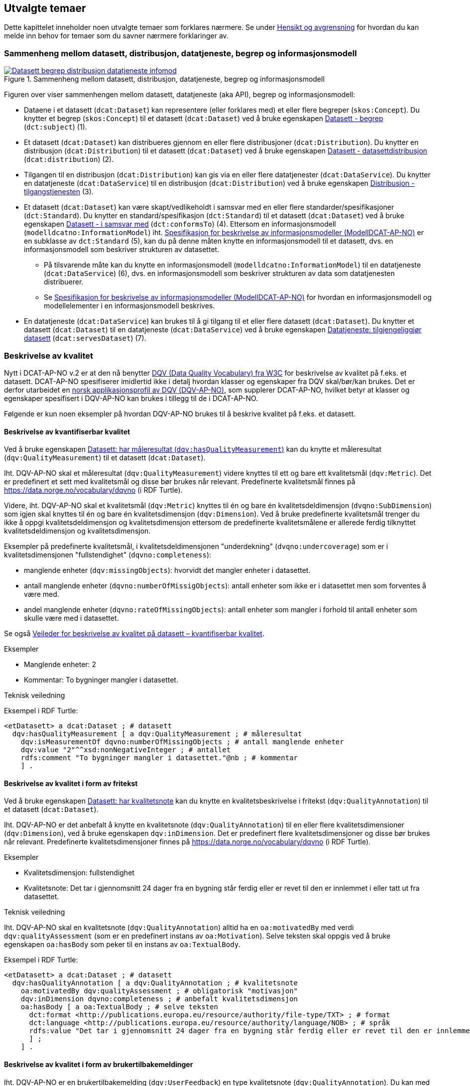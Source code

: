 == Utvalgte temaer [[utvalgte-temaer]]

Dette kapittelet inneholder noen utvalgte temaer som forklares nærmere. Se under <<hensikt-og-avgrensing, Hensikt og avgrensning>> for hvordan du kan melde inn behov for temaer som du savner nærmere forklaringer av.

=== Sammenheng mellom datasett, distribusjon, datatjeneste, begrep og informasjonsmodell [[sammenheng]]

.Sammenheng mellom datasett, distribusjon, datatjeneste, begrep og informasjonsmodell
[link=images/Datasett-begrep-distribusjon-datatjeneste-infomod.png]
image::images/Datasett-begrep-distribusjon-datatjeneste-infomod.png[]

Figuren over viser sammenhengen mellom datasett, datatjeneste (aka API), begrep og informasjonsmodell:

* Dataene i et datasett (`dcat:Dataset`) kan representere (eller forklares med) et eller flere begreper (`skos:Concept`). Du knytter et begrep (`skos:Concept`) til et datasett (`dcat:Dataset`) ved å bruke egenskapen <<datasett-begrep, Datasett - begrep>> (`dct:subject`) (1).

* Et datasett (`dcat:Dataset`) kan distribueres gjennom en eller flere distribusjoner (`dcat:Distribution`). Du knytter en distribusjon (`dcat:Distribution`) til et datasett (`dcat:Dataset`) ved å bruke egenskapen <<datasett-datasettdistribusjon, Datasett - datasettdistribusjon>> (`dcat:distribution`) (2).

* Tilgangen til en distribusjon (`dcat:Distribution`) kan gis via en eller flere datatjenester (`dcat:DataService`). Du knytter en datatjeneste (`dcat:DataService`) til en distribusjon (`dcat:Distribution`) ved å bruke egenskapen <<distribusjon-tilgangstjeneste, Distribusjon - tilgangstjenesten>> (3).

* Et datasett (`dcat:Dataset`) kan være skapt/vedlikeholdt i samsvar med en eller flere standarder/spesifikasjoner (`dct:Standard`). Du knytter en standard/spesifikasjon (`dct:Standard`) til et datasett (`dcat:Dataset`) ved å bruke egenskapen <<datasett-iSamsvarMed, Datasett - i samsvar med>> (`dct:conformsTo`) (4). Ettersom en informasjonsmodell (`modelldcatno:InformationModel`) iht. https://data.norge.no/specification/modelldcat-ap-no/[Spesifikasjon for beskrivelse av informasjonsmodeller (ModellDCAT-AP-NO)] er en subklasse av `dct:Standard` (5), kan du på denne måten  knytte en informasjonsmodell til et datasett, dvs. en informasjonsmodell som beskriver strukturen av datasettet.

** På tilsvarende måte kan du knytte en informasjonsmodell (`modelldcatno:InformationModel`) til en datatjeneste (`dcat:DataService`) (6), dvs. en informasjonsmodell som beskriver strukturen av data som datatjenesten distribuerer.

** Se https://data.norge.no/specification/modelldcat-ap-no/[Spesifikasjon for beskrivelse av informasjonsmodeller (ModellDCAT-AP-NO)] for hvordan en informasjonsmodell og modellelementer i en informasjonsmodell beskrives.

* En datatjeneste (`dcat:DataService`) kan brukes til å gi tilgang til et eller flere datasett (`dcat:Dataset`). Du knytter et datasett (`dcat:Dataset`) til en datatjeneste (`dcat:DataService`) ved å bruke egenskapen <<datatjeneste-tilgjengeliggjørDatasett, Datatjeneste: tilgjengeliggjør datasett>> (`dcat:servesDataset`) (7).

=== Beskrivelse av kvalitet [[beskrivelse-av-kvalitet]]

Nytt i DCAT-AP-NO v.2 er at den nå benytter https://www.w3.org/TR/vocab-dqv/[DQV (Data Quality Vocabulary) fra W3C] for beskrivelse av kvalitet på f.eks. et datasett. DCAT-AP-NO spesifiserer imidlertid ikke i detalj hvordan klasser og egenskaper fra DQV skal/bør/kan brukes. Det er derfor utarbeidet en https://data.norge.no/specification/dqv-ap-no/[norsk applikasjonsprofil av DQV (DQV-AP-NO)], som supplerer DCAT-AP-NO, hvilket betyr at klasser og egenskaper spesifisert i DQV-AP-NO kan brukes i tillegg til de i DCAT-AP-NO.

Følgende er kun noen eksempler på hvordan DQV-AP-NO brukes til å beskrive kvalitet på f.eks. et datasett.

==== Beskrivelse av kvantifiserbar kvalitet [[beskrivelse-av-kvantifiserbar-kvalitet]]

Ved å bruke egenskapen https://data.norge.no/specification/dqv-ap-no/#Datasett_harM%C3%A5leresultat[Datasett: har måleresultat (`dqv:hasQualityMeasurement`)] kan du knytte et måleresultat (`dqv:QualityMeasurement`) til et datasett (`dcat:Dataset`).

Iht. DQV-AP-NO skal et måleresultat (`dqv:QualityMeasurement`) videre knyttes til ett og bare ett kvalitetsmål (`dqv:Metric`). Det er predefinert et sett med kvalitetsmål og disse bør brukes når relevant. Predefinerte kvalitetsmål finnes på https://data.norge.no/vocabulary/dqvno (i RDF Turtle).

Videre, iht. DQV-AP-NO skal et kvalitetsmål (`dqv:Metric`) knyttes til én og bare én  kvalitetsdeldimensjon (`dvqno:SubDimension`) som igjen skal knyttes til én og bare én kvalitetsdimensjon (`dqv:Dimension`). Ved å bruke predefinerte kvalitetsmål trenger du ikke å oppgi kvalitetsdeldimensjon og kvalitetsdimensjon ettersom de predefinerte kvalitetsmålene er allerede ferdig tilknyttet kvalitetsdeldimensjon og kvalitetsdimensjon.

Eksempler på predefinerte kvalitetsmål, i kvalitetsdeldimensjonen "underdekning" (`dvqno:undercoverage`) som er i kvalitetsdimensjonen "fullstendighet" (`dqvno:completeness`):

* manglende enheter (`dqv:missingObjects`): hvorvidt det mangler enheter i datasettet.
* antall manglende enheter (`dqvno:numberOfMissigObjects`): antall enheter som ikke er i datasettet men som forventes å være med.
* andel manglende enheter (`dqvno:rateOfMissingObjects`): antall enheter som mangler i forhold til antall enheter som skulle være med i datasettet.

Se også https://data.norge.no/guide/veileder-kvantifiserbar-kvalitet/[Veileder for beskrivelse av kvalitet på datasett – kvantifiserbar kvalitet].

.Eksempler
* Manglende enheter: 2
* Kommentar: To bygninger mangler i datasettet.

.Teknisk veiledning

Eksempel i RDF Turtle:
-----
<etDatasett> a dcat:Dataset ; # datasett
  dqv:hasQualityMeasurement [ a dqv:QualityMeasurement ; # måleresultat
    dqv:isMeasurementOf dqvno:numberOfMissingObjects ; # antall manglende enheter
    dqv:value "2"^^xsd:nonNegativeInteger ; # antallet
    rdfs:comment "To bygninger mangler i datasettet."@nb ; # kommentar
    ] .
-----

==== Beskrivelse av kvalitet i form av fritekst [[beskrivelse-av-kvalitet-fritekst]]

Ved å bruke egenskapen https://data.norge.no/specification/dcat-ap-no/#Datasett-harKvalitetsnote[Datasett: har kvalitetsnote] kan du knytte en kvalitetsbeskrivelse i fritekst (`dqv:QualityAnnotation`) til et datasett (`dcat:Dataset`).

Iht. DQV-AP-NO er det anbefalt å knytte en kvalitetsnote (`dqv:QualityAnnotation`) til en eller flere kvalitetsdimensioner (`dqv:Dimension`), ved å bruke egenskapen `dqv:inDimension`. Det er predefinert flere kvalitetsdimensjoner og disse bør brukes når relevant. Predefinerte kvalitetsdimensjoner finnes på https://data.norge.no/vocabulary/dqvno (i RDF Turtle).

.Eksempler
* Kvalitetsdimensjon: fullstendighet
* Kvalitetsnote: Det tar i gjennomsnitt 24 dager fra en bygning står ferdig eller er revet til den er innlemmet i eller tatt ut fra datasettet.

.Teknisk veiledning

Iht. DQV-AP-NO skal en kvalitetsnote (`dqv:QualityAnnotation`) alltid ha en `oa:motivatedBy` med verdi `dqv:qualityAssessment` (som er en predefinert instans av `oa:Motivation`). Selve teksten skal oppgis ved å bruke egenskapen `oa:hasBody` som peker til en instans av `oa:TextualBody`.

Eksempel i RDF Turtle:
-----
<etDatasett> a dcat:Dataset ; # datasett
  dqv:hasQualityAnnotation [ a dqv:QualityAnnotation ; # kvalitetsnote
    oa:motivatedBy dqv:qualityAssessment ; # obligatorisk "motivasjon"
    dqv:inDimension dqvno:completeness ; # anbefalt kvalitetsdimensjon
    oa:hasBody [ a oa:TextualBody ; # selve teksten
      dct:format <http://publications.europa.eu/resource/authority/file-type/TXT> ; # format
      dct:language <http://publications.europa.eu/resource/authority/language/NOB> ; # språk
      rdfs:value "Det tar i gjennomsnitt 24 dager fra en bygning står ferdig eller er revet til den er innlemmet i eller tatt ut fra datasettet."@nb ;  # teksten
      ] ;
    ] .
-----

==== Beskrivelse av kvalitet i form av brukertilbakemeldinger [[beskrivelse-av-kvalitet-brukertilbakemelding]]

Iht. DQV-AP-NO er en brukertilbakemelding (`dqv:UserFeedback`) en type kvalitetsnote (`dqv:QualityAnnotation`). Du kan med andre ord knytte en brukertilbakemelding på kvalitet (`dqv:UserQualityFeedback`) til et datasett (`dcat:Dataset`), på tilsvarende måte som  <<beskrivelse-av-kvalitet-fritekst, beskrivelse av kvalitet i form av fritekst>>. Se også <<beskrivelse-av-kvalitet-fritekst, Beskrivelse av kvalitet i form av fritekst>> for obligatoriske og anbefalte krav som også gjelder for brukertilbakemelding (`dqv:UserFeedback`) her.

.Eksempler
* Kvalitetsdimensjon: fullstendighet
* Brukertilbakemelding: 24 dagers etterslep er mer enn bra nok for vårt statistiske formål.

.Teknisk veiledning

Eksempel i RDF Turle:
-----
<etDatasett> a dcat:Dataset ; # datasett
  dqv:hasQualityAnnotation [ a dqv:UserQualityFeedback ; # brukertilbakemelding
    oa:motivatedBy dqv:qualityAssessment ; # obligatorisk "motivasjon"
    dqv:inDimension dqvno:completeness ; # anbefalt kvalitetsdimensjon
    oa:hasBody [ a oa:TextualBody ; # selve teksten
      dct:format <http://publications.europa.eu/resource/authority/file-type/TXT> ; # format
      dct:language <http://publications.europa.eu/resource/authority/language/NOB> ; # språk
      rdfs:value "24 dagers etterslep er mer enn bra nok for vårt statistiske formål."@nb ;  # teksten
      ] ;
    ] .
-----

==== Beskrivelse av at et datasett er autoritativt [[beskrivelse-av-kvalitet-autoritativt]]

Iht. DQV-AP-NO er et kvalitetssertifikat (`dqv:QualityCertificate`) en type kvalitetsnote (`dqv:QualityAnnotation`). Du kan med andre ord knytte et kvalitetssertifikat (`dqv:QualityCertificate`) til et datasett (`dcat:Dataset`), på tilsvarende måte som  <<beskrivelse-av-kvalitet-fritekst, beskrivelse av kvalitet i form av fritekst>>. Se også <<beskrivelse-av-kvalitet-fritekst, Beskrivelse av kvalitet i form av fritekst>> for obligatoriske og anbefalte krav som også gjelder for kvalitetssertifikat (`dqv:QualityCertificate`) her.

.Eksempler
 * Autoritativ kilde: ja

.Teknisk veiledning

Vokabularet https://data.norge.no/vocabulary/dqvno (i RDF) inneholder et predefinert kvalitetssertifikat, `dqvno:isAuthoritative`, som er en "kvalitetsbeskrivelse som uttrykker at noe er autoritativt". Dette predefinerte kvalitetssertifikatet bør du bruke når du ønsker å si at et datasett er autoritativt.

Eksempel i RDF Turtle:
-----
<etDatasett> a dcat:Dataset ;
  dqv:hasQualityAnnotation dqvno:isAuthoritative . # datasettet er autoritativt
-----

==== Beskrivelse av at kvaliteten er i samsvar med gitt standard/spesifikasjon [[beskrivelse-av-kvalitet-iSamsvarMed]]

Ved å bruke egenskapen <<datasett-iSamsvarMed, Datasett - i samsvar med>> kan du knytte en standard/spesifikasjon (`dct:Standard`) til et datasett (`dcat:Dataset`), for å informere om at datasettet er generert/vedlikeholdt i henhold til gitt(e) standard(er)/spesifikasjon(er).

Se <<datasett-iSamsvarMed, Datasett - i samsvar med>> for hvordan egenskapen brukes.

=== Beskrivelse av juridiske rammer [[beskrivelse-av-juss]]

For å knytte f.eks. en lovhjemmel til et datasett eller en datatjeneste, er det to steg (her under med utgangspunkt i datasett):

. Et datasett (`dcat:Dataset`) kan referere til en eller flere regler (`cpsv:Rule`) ved hjelp av egenskapen https://data.norge.no/specification/dcat-ap-no/#Datasett-f%C3%B8lger[Datasett: følger] (`cpsv:follows`). Vokabularet https://data.norge.no/vocabulary/cpsvno/[cpsvno] inneholder p.t. følgende predefinerte instanser av `cpsv:Rule`, og disse bør brukes når relevant:
** behandlingsgrunnlag (`cpsvno:ruleForDataProcessing`): regel som regulerer behandling av data, spesielt personopplysninger
** utleveringsregel (`cpsvno:ruleForDisclosure`): regel som regulerer utlevering av en ressurs (f.eks. et datasett)
** skjermingsregel (`cpsvno:ruleForNonDisclosure`): regel som regulerer skjerming av en ressurs (f.eks. et datasett)
. En regel (`cpsv:Rule`) kan referere til en eller flere regulative ressurser (`eli:LegalResource`) ved hjelp av egenskapen https://data.norge.no/specification/dcat-ap-no/#Regel-obligatoriske-egenskaper[Regel: implementerer] (`cpsv:implements`). Et eksempel på en regulativ ressurs er en lovhjemmel.
** Egenskapen https://data.norge.no/specification/dcat-ap-no/#RegulativRessurs-obligatoriske-egenskaper[Regulativ ressurs: type] (`dct:type`) er iht. DCAT-AP-NO obligatorisk for en regulativ ressurs (`eli:LegalResource`).

.Teknisk veiledning
Se under <<datasett-følger, Datasett - følger>> for eksempel i RDF Turtle.

=== Beskrivelse av tidsserie/datasettserie [[beskrivelse-av-datasettserie]]

For å beskrive datasett som inneholder en serie av datasett, anbefaler DCAT-AP-NO å bruke egenskapen https://data.norge.no/specification/dcat-ap-no/#Datasett-harDel[Datasett: har del] ("består av", `dct:hasPart`). Den motsatte egenskapen https://data.norge.no/specification/dcat-ap-no/#Datasett-erDelAv[Datasett: er del av] ("inngår i", `dct:isPartOf`) kan brukes til å knytte et datasett til en datasettserie.

.Eksempler
* Datasettet "årsregnskap" består av datasettene "regnskap2017" og "regnskap2018"
* Datasettet "regnskap2017" og "regnskap2018" inngår i datasettet "årsregnskap"

.Teknisk veiledning

Eksempel i RDF Turtle:
-----
<årsregnskap> a dcat:Dataset ;
   dct:hasPart <regnskap2017>, <regnskap2018> .

<regnskap2017> a dcat:Dataset ;
   dct:isPartOf <årsregnskap> ;
   dct:temporal [a dct:PeriodOfTime ;
   dcat:startDate "2017-01-01"^^xsd:date ;
   dcat:endDate "2017-12-31"^^xsd:date ; ] .

<regnskap2018> a dcat:Dataset ;
   dct:isPartOf <årsregnskap> ;
   dct:temporal [a dct:PeriodOfTime ;
   dcat:startDate "2018-01-01"^^xsd:date ;
   dcat:endDate "2018-12-31"^^xsd:date ; ] .
-----

NOTE: I skrivende stund holder W3C på å utarbeide v.3.0 av DCAT hvor det skal være en løsning for å kunne beskrive en "Datasettserie" mer presist. Den foreslåtte løsningen p.t. ser ut til å bruke en ny klasse "Datasettserie" (`dcat:DatasetSeries`) som er en subklasse av Datasett (`dcat:Dataset`), og datasettene (`dcat:Dataset`) knyttes til serien (`dcat:DatasetSeries`) ved å bruke en ny egenskap "Datasett - iSerie" (`dcat:inSeries`) som er en subegenskap av `dct:isPartOf`. Det diskuteres p.t. om det også skal innføres en ny egenskap "Datasettserie - seriemedlem" (`dcat:seriesMember`) som er den inverse av egenskapen `dcat:inSeries` og som er en subegenskap av `dct:hasPart`. Løsningen, når den vedtas i W3C og også tas i bruk av EU, er med andre en mer presis måte å bruke klassen Datasett (`dcat:Dataset`) og egenskapen erDelAv (`dct:isPartOf`). Inntil videre bruker vi `dct:isPartOf` eller `dct:hasPart` til å beskrive tidsserier/dataserier, som beskrevet ovenfor.


=== Beskrivelse av åpne data [[beskrivelse-av-åpneData]]

Et datasett kan gjøres tilgjengelig via distribusjon(er) og/eller datatjeneste(r). Se ellers under <<sammenheng, Sammenheng mellom datasett, begrep, distribusjon, datatjeneste og informasjonsmodell>> for sammenheng mellom bl.a. datasett (`dcat:Dataset`), distribusjon (`dcat:Distribution`) og datatjeneste (`dcat:DataService`).

==== Åpne data via distribusjon(er) [[åpnedata-via-distribusjon]]

Åpne data kan tilgjengeliggjøres via distribusjoner. For at et datasett (`dcat:Dataset`) skal kunne betraktes som et datasett med åpne data, _skal_ følgende oppfylles:

. Datasettet _skal være offentlig tilgjengelig_. Egenskapen https://data.norge.no/specification/dcat-ap-no/#Datasett-tilgangsniv%C3%A5[Datasett: tilgangsnivå] (`dct:accessRights`) _skal_ med andre ord ha verdi `offentlig` (`http://publications.europa.eu/resource/authority/access-right/PUBLIC`).
. Datasettet _er gjort tilgjengelig_. Egenskapen https://data.norge.no/specification/dcat-ap-no/#Datasett-datasettdistribusjon[Datasett: datasettdistribusjon] (`dcat:distribution`) _skal_ med andre ord ha minst én verdi, dvs. det skal være minst én distribusjon av datasettet.
. Datasettet er gjort tilgjengelig med minst én distribusjon som er tilknyttet en _åpen lisens_. Egenskapen https://data.norge.no/specification/dcat-ap-no/#Distribusjon-lisens[Distribusjon: lisens] (`dct:license`) til minst én av distribusjonene (hvis flere distribusjoner) til datasettet _skal_ med andre ord referere til en åpen lisens. Se <<distribusjon-lisens, Distribusjon - lisens>> for mer om åpne lisenser.
.. Når tilgangen til distribusjonen som er tilknyttet en åpen lisens gis via en eller flere datatjenester (`dcat:DataService`) ved hjelp av egenskapen https://data.norge.no/specification/dcat-ap-no/#Distribusjon-tilganstjeneste[Distribusjon: tilgangstjeneste] (`dcat:accessService`), _skal_ minst én av datatjenestene (hvis flere datatjenester) i tillegg også være tilknyttet en _åpen lisen_. Egenskapen https://data.norge.no/specification/dcat-ap-no/#Datatjeneste-lisens[Datatjeneste: lisens] (`dct:license`) til minst én av datatjenestene (hvis flere) _skal_ med andre ord referere til en _åpen lisens_. Se <<distribusjon-lisens, Distribusjon - lisens>> for mer om åpne lisenser.

Se ellers <<sammenheng, Sammenheng mellom datasett, distribusjon, datatjeneste, begrep og informasjonsmodell>>.

.Teknisk veiledning

Eksempel i RDF Turtle:
-----
<etDatasettMedÅpneData> a dcat:Dataset ; # datasett
   dct:accessRights <http://publications.europa.eu/resource/authority/access-right/PUBLIC> ; # offentlig tilgjengelig (pkt.1)
   dcat:distribution [ a dcat:Distribution ; # en distribusjon (pkt.2)
      dct:license <http://publications.europa.eu/resource/authority/licence/CC_BY_4_0> ; # en åpen lisens (pkt.3)
      dcat:accessService [ a dcat:DataService ; # datatjeneste
        dct:license <http://publications.europa.eu/resource/authority/licence/CC_BY_4_0> ; # en åpen lisens (pkt.3a)
        ] ;
      ] .
-----

==== Åpne data via datatjeneste (aka API) [[åpnedata-via-datatjeneste]]

En datatjeneste (`dcat:Dataservice`) kan gi tilgang til åpne data. For at en datatjeneste (`dcat:DataService`) skal kunne sies å gi tilgang til datasett (`dcat:Dataset`) med åpne data, _skal_ følgende oppfylles:

. Datatjenesten (`dcat:DataService`) _skal_ tilbys under en _åpen lisens_. Egenskapen https://data.norge.no/specification/dcat-ap-no/#Datatjeneste-lisens[Datatjeneste: lisens] (`dct:license`) _skal_ med andre ord referere til en åpen lisens. Se <<distribusjon-lisens, Distribusjon - lisens>> for mer om åpne lisenser.
. Datatjenesten _gir_ tilgang til _data_. Egenskapen https://data.norge.no/specification/dcat-ap-no/#Datatjeneste-tilgjengeliggjor-datasett[Datatjeneste: tilgjengeliggjør datasett] (`dcat:servesDataset`) _skal_ med andre ord referere til minst ett datasett (`dcat:Dataset`).
. _Alle_ (hvis flere) datasett (`dcat:Dataset`) som datatjenesten gir tilgang til, _skal_ være offentlig tilgjengelige. Egenskapen https://data.norge.no/specification/dcat-ap-no/#Datasett-tilgangsniv%C3%A5[Datasett: tilgangsnivå] (`dct:accessRights`) til alle datasettene _skal_ med andre ord ha verdi `offentlig` (`http://publications.europa.eu/resource/authority/access-right/PUBLIC`).

.Teknisk veiledning

Eksempel i RDF Turtle:
-----
<enDatatjeneste> a dcat:DataService ; # datatjeneste
  dct:license <http://publications.europa.eu/resource/authority/licence/CC_BY_4_0> ; # en åpen lisens (pkt.1)
  dcat:servesDataset [ a dcat:Datasett ; # datasett (pkt.2)
    dct:accessRights <http://publications.europa.eu/resource/authority/access-right/PUBLIC> ; # offentlig tilgjengelig (pkt.3)
    ] .
-----

=== Bruk av kontrollerte vokabularer [[bruk-av-kontrollerte-vokabularer]]

Til flere av egenskaper er det krav til obligatorisk eller anbefalt bruk av kontrollerte vokabularer. Dette betyr at verdiene til de aktuelle egenskapene skal (obligatorisk bruk) eller bør (anbefalt bruk) hentes fra en eller flere av angitte kontrollerte lister. Se https://data.norge.no/specification/dcat-ap-no/#Kontrollerte-vokabularer[Om bruk av kontrollerte vokabularer] i DCAT-AP-NO, for hvilke kontrollerte vokabularer som skal/bør brukes for hvilke egenskaper.


=== Om identifikator (`dct:identifer`) [[om-identifikator]]

Identifikatoren til en ressurs (et datasett, en datatjeneste, en katalog osv.) er som regel systemgenerert av verktøystøtte, slik at du som vanlig bruker ikke trenger å fylle ut verdien til denne egenskapen manuelt.

.Teknisk veiledning

Beskrivelsen tar utgangspunkt i indikatoren til et datasett (tilsvarende https://data.norge.no/specification/dcat-ap-no/#Datasett-identifikator[Datasett: identifikator (`dct:identifier`) i DCAT-AP-NO)], men den gjelder også for de andre klassene i DCAT-AP-NO der `dct:identifier` brukes.

Identifikatoren til et datasett skal være unik og varig. Se https://www.digdir.no/digitale-felleslosninger/peikarar-til-offentlege-ressursar-pa-nett/1492[Forvaltningsstandard for pekere til offentlige ressurser på nett].

Subjektet (det første leddet) i en RDF-trippel er per definisjon en identifikator (URI). I en konkret realisering vil instanser av klassen Datasett (`dcat:Dataset`) derfor få en «innebygd» identifikator.

For å ha minst mulig avvik fra EU-standarden som DCAT-AP-NO er basert på, har vi beholdt krav på at `dct:identifier` er obligatorisk for `dcat:Dataset`. `dct:identifier` trenger ikke å inneholde den samme identifikatoren som den innebygde URIen i en trippel, men _når_ det er den samme identifikatoren, anbefales det at hele den innebygde URIen (subjektet i en trippel) kopieres til `dct:identifier`.

Eksempel i RDF Turtle:
------
<https://example.org/dataset/123> a dcat:Dataset ;
   dct:identifier "https://example.org/dataset/123"^^xsd:anyURI .
------

